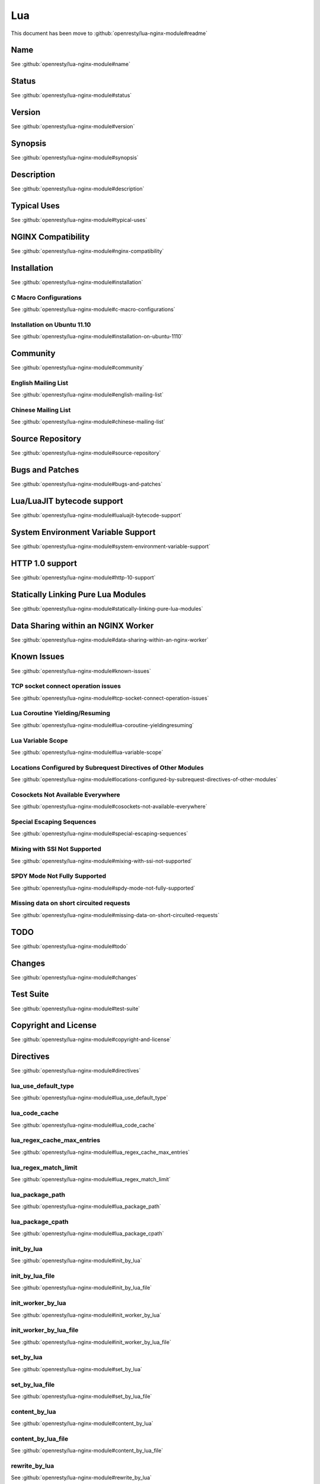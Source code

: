 
.. meta::
   :description: The Lua module embeds Lua into NGINX and by leveraging NGINX's subrequests, allows the integration of Lua threads into the NGINX event model.

Lua
===

This document has been move to :github:`openresty/lua-nginx-module#readme`

Name
----

See :github:`openresty/lua-nginx-module#name`

Status
------

See :github:`openresty/lua-nginx-module#status`

Version
-------

See :github:`openresty/lua-nginx-module#version`

Synopsis
--------

See :github:`openresty/lua-nginx-module#synopsis`

Description
-----------

See :github:`openresty/lua-nginx-module#description`

Typical Uses
------------

See :github:`openresty/lua-nginx-module#typical-uses`

NGINX Compatibility
-------------------

See :github:`openresty/lua-nginx-module#nginx-compatibility`

Installation
------------

See :github:`openresty/lua-nginx-module#installation`

C Macro Configurations
^^^^^^^^^^^^^^^^^^^^^^

See :github:`openresty/lua-nginx-module#c-macro-configurations`

Installation on Ubuntu 11.10
^^^^^^^^^^^^^^^^^^^^^^^^^^^^

See :github:`openresty/lua-nginx-module#installation-on-ubuntu-1110`

Community
---------

See :github:`openresty/lua-nginx-module#community`

English Mailing List
^^^^^^^^^^^^^^^^^^^^

See :github:`openresty/lua-nginx-module#english-mailing-list`

Chinese Mailing List
^^^^^^^^^^^^^^^^^^^^

See :github:`openresty/lua-nginx-module#chinese-mailing-list`

Source Repository
-----------------

See :github:`openresty/lua-nginx-module#source-repository`

Bugs and Patches
----------------

See :github:`openresty/lua-nginx-module#bugs-and-patches`

Lua/LuaJIT bytecode support
---------------------------

See :github:`openresty/lua-nginx-module#lualuajit-bytecode-support`

System Environment Variable Support
-----------------------------------

See :github:`openresty/lua-nginx-module#system-environment-variable-support`

HTTP 1.0 support
---------------- 

See :github:`openresty/lua-nginx-module#http-10-support`

Statically Linking Pure Lua Modules
-----------------------------------

See :github:`openresty/lua-nginx-module#statically-linking-pure-lua-modules`

Data Sharing within an NGINX Worker
-----------------------------------

See :github:`openresty/lua-nginx-module#data-sharing-within-an-nginx-worker`

Known Issues
------------

See :github:`openresty/lua-nginx-module#known-issues`

TCP socket connect operation issues
^^^^^^^^^^^^^^^^^^^^^^^^^^^^^^^^^^^

See :github:`openresty/lua-nginx-module#tcp-socket-connect-operation-issues`

Lua Coroutine Yielding/Resuming
^^^^^^^^^^^^^^^^^^^^^^^^^^^^^^^

See :github:`openresty/lua-nginx-module#lua-coroutine-yieldingresuming`

Lua Variable Scope
^^^^^^^^^^^^^^^^^^

See :github:`openresty/lua-nginx-module#lua-variable-scope`

Locations Configured by Subrequest Directives of Other Modules
^^^^^^^^^^^^^^^^^^^^^^^^^^^^^^^^^^^^^^^^^^^^^^^^^^^^^^^^^^^^^^

See :github:`openresty/lua-nginx-module#locations-configured-by-subrequest-directives-of-other-modules`

Cosockets Not Available Everywhere
^^^^^^^^^^^^^^^^^^^^^^^^^^^^^^^^^^

See :github:`openresty/lua-nginx-module#cosockets-not-available-everywhere`

Special Escaping Sequences
^^^^^^^^^^^^^^^^^^^^^^^^^^

See :github:`openresty/lua-nginx-module#special-escaping-sequences`

Mixing with SSI Not Supported
^^^^^^^^^^^^^^^^^^^^^^^^^^^^^

See :github:`openresty/lua-nginx-module#mixing-with-ssi-not-supported`

SPDY Mode Not Fully Supported
^^^^^^^^^^^^^^^^^^^^^^^^^^^^^

See :github:`openresty/lua-nginx-module#spdy-mode-not-fully-supported`

Missing data on short circuited requests
^^^^^^^^^^^^^^^^^^^^^^^^^^^^^^^^^^^^^^^^

See :github:`openresty/lua-nginx-module#missing-data-on-short-circuited-requests`

TODO
----

See :github:`openresty/lua-nginx-module#todo`

Changes
-------

See :github:`openresty/lua-nginx-module#changes`

Test Suite
----------

See :github:`openresty/lua-nginx-module#test-suite`

Copyright and License
---------------------

See :github:`openresty/lua-nginx-module#copyright-and-license`

Directives
----------

See :github:`openresty/lua-nginx-module#directives`

lua_use_default_type
^^^^^^^^^^^^^^^^^^^^

See :github:`openresty/lua-nginx-module#lua_use_default_type`

lua_code_cache
^^^^^^^^^^^^^^

See :github:`openresty/lua-nginx-module#lua_code_cache`

lua_regex_cache_max_entries
^^^^^^^^^^^^^^^^^^^^^^^^^^^

See :github:`openresty/lua-nginx-module#lua_regex_cache_max_entries`

lua_regex_match_limit
^^^^^^^^^^^^^^^^^^^^^

See :github:`openresty/lua-nginx-module#lua_regex_match_limit`

lua_package_path
^^^^^^^^^^^^^^^^

See :github:`openresty/lua-nginx-module#lua_package_path`

lua_package_cpath
^^^^^^^^^^^^^^^^^

See :github:`openresty/lua-nginx-module#lua_package_cpath`

init_by_lua
^^^^^^^^^^^

See :github:`openresty/lua-nginx-module#init_by_lua`

init_by_lua_file
^^^^^^^^^^^^^^^^

See :github:`openresty/lua-nginx-module#init_by_lua_file`

init_worker_by_lua
^^^^^^^^^^^^^^^^^^

See :github:`openresty/lua-nginx-module#init_worker_by_lua`

init_worker_by_lua_file
^^^^^^^^^^^^^^^^^^^^^^^

See :github:`openresty/lua-nginx-module#init_worker_by_lua_file`

set_by_lua
^^^^^^^^^^

See :github:`openresty/lua-nginx-module#set_by_lua`

set_by_lua_file
^^^^^^^^^^^^^^^

See :github:`openresty/lua-nginx-module#set_by_lua_file`

content_by_lua
^^^^^^^^^^^^^^

See :github:`openresty/lua-nginx-module#content_by_lua`

content_by_lua_file
^^^^^^^^^^^^^^^^^^^

See :github:`openresty/lua-nginx-module#content_by_lua_file`

rewrite_by_lua
^^^^^^^^^^^^^^

See :github:`openresty/lua-nginx-module#rewrite_by_lua`

rewrite_by_lua_file
^^^^^^^^^^^^^^^^^^^

See :github:`openresty/lua-nginx-module#rewrite_by_lua_file`

access_by_lua
^^^^^^^^^^^^^

See :github:`openresty/lua-nginx-module#access_by_lua`

access_by_lua_file
^^^^^^^^^^^^^^^^^^

See :github:`openresty/lua-nginx-module#access_by_lua_file`

header_filter_by_lua
^^^^^^^^^^^^^^^^^^^^

See :github:`openresty/lua-nginx-module#header_filter_by_lua`

header_filter_by_lua_file
^^^^^^^^^^^^^^^^^^^^^^^^^

See :github:`openresty/lua-nginx-module#header_filter_by_lua_file`

body_filter_by_lua
^^^^^^^^^^^^^^^^^^

See :github:`openresty/lua-nginx-module#body_filter_by_lua`

body_filter_by_lua_file
^^^^^^^^^^^^^^^^^^^^^^^

See :github:`openresty/lua-nginx-module#body_filter_by_lua_file`

log_by_lua
^^^^^^^^^^

See :github:`openresty/lua-nginx-module#log_by_lua`

log_by_lua_file
^^^^^^^^^^^^^^^

See :github:`openresty/lua-nginx-module#log_by_lua_file`

lua_need_request_body
^^^^^^^^^^^^^^^^^^^^^

See :github:`openresty/lua-nginx-module#lua_need_request_body`

lua_shared_dict
^^^^^^^^^^^^^^^

See :github:`openresty/lua-nginx-module#lua_shared_dict`

lua_socket_connect_timeout
^^^^^^^^^^^^^^^^^^^^^^^^^^

See :github:`openresty/lua-nginx-module#lua_socket_connect_timeout`

lua_socket_send_timeout
^^^^^^^^^^^^^^^^^^^^^^^

See :github:`openresty/lua-nginx-module#lua_socket_send_timeout`

lua_socket_send_lowat
^^^^^^^^^^^^^^^^^^^^^

See :github:`openresty/lua-nginx-module#lua_socket_send_lowat`

lua_socket_read_timeout
^^^^^^^^^^^^^^^^^^^^^^^

See :github:`openresty/lua-nginx-module#lua_socket_read_timeout`

lua_socket_buffer_size
^^^^^^^^^^^^^^^^^^^^^^

See :github:`openresty/lua-nginx-module#lua_socket_buffer_size`

lua_socket_pool_size
^^^^^^^^^^^^^^^^^^^^

See :github:`openresty/lua-nginx-module#lua_socket_pool_size`

lua_socket_keepalive_timeout
^^^^^^^^^^^^^^^^^^^^^^^^^^^^

See :github:`openresty/lua-nginx-module#lua_socket_keepalive_timeout`

lua_socket_log_errors
^^^^^^^^^^^^^^^^^^^^^

See :github:`openresty/lua-nginx-module#lua_socket_log_errors`

lua_ssl_ciphers
^^^^^^^^^^^^^^^

See :github:`openresty/lua-nginx-module#lua_ssl_ciphers`

lua_ssl_crl
^^^^^^^^^^^

See :github:`openresty/lua-nginx-module#lua_ssl_crl`

lua_ssl_protocols
^^^^^^^^^^^^^^^^^

See :github:`openresty/lua-nginx-module#lua_ssl_protocols`

lua_ssl_trusted_certificate
^^^^^^^^^^^^^^^^^^^^^^^^^^^

See :github:`openresty/lua-nginx-module#lua_ssl_trusted_certificate`

lua_ssl_verify_depth
^^^^^^^^^^^^^^^^^^^^

See :github:`openresty/lua-nginx-module#lua_ssl_verify_depth`

lua_http10_buffering
^^^^^^^^^^^^^^^^^^^^

See :github:`openresty/lua-nginx-module#lua_http10_buffering`

rewrite_by_lua_no_postpone
^^^^^^^^^^^^^^^^^^^^^^^^^^

See :github:`openresty/lua-nginx-module#rewrite_by_lua_no_postpone`

lua_transform_underscores_in_response_headers
^^^^^^^^^^^^^^^^^^^^^^^^^^^^^^^^^^^^^^^^^^^^^

See :github:`openresty/lua-nginx-module#lua_transform_underscores_in_response_headers`

lua_check_client_abort
^^^^^^^^^^^^^^^^^^^^^^

See :github:`openresty/lua-nginx-module#lua_check_client_abort`

lua_max_pending_timers
^^^^^^^^^^^^^^^^^^^^^^

See :github:`openresty/lua-nginx-module#lua_max_pending_timers`

lua_max_running_timers
^^^^^^^^^^^^^^^^^^^^^^

See :github:`openresty/lua-nginx-module#lua_max_running_timers`

NGINX API for Lua
-----------------

See :github:`openresty/lua-nginx-module#nginx-api-for-lua`

Introduction
^^^^^^^^^^^^

See :github:`openresty/lua-nginx-module#introduction`

ngx.arg
^^^^^^^

See :github:`openresty/lua-nginx-module#ngxarg`

ngx.var.VARIABLE
^^^^^^^^^^^^^^^^

See :github:`openresty/lua-nginx-module#ngxvarvariable`

Core constants
^^^^^^^^^^^^^^

See :github:`openresty/lua-nginx-module#core-constants`

HTTP method constants
^^^^^^^^^^^^^^^^^^^^^^

See :github:`openresty/lua-nginx-module#http-method-constants`

HTTP status constants
^^^^^^^^^^^^^^^^^^^^^

See :github:`openresty/lua-nginx-module#http-status-constants`

NGINX log level constants
^^^^^^^^^^^^^^^^^^^^^^^^^

See :github:`openresty/lua-nginx-module#nginx-log-level-constants`

print
^^^^^

See :github:`openresty/lua-nginx-module#print`

ngx.ctx
^^^^^^^

See :github:`openresty/lua-nginx-module#ngxctx`

ngx.location.capture
^^^^^^^^^^^^^^^^^^^^

See :github:`openresty/lua-nginx-module#ngxlocationcapture`

ngx.location.capture_multi
^^^^^^^^^^^^^^^^^^^^^^^^^^

See :github:`openresty/lua-nginx-module#ngxlocationcapture_multi`

ngx.status
^^^^^^^^^^

See :github:`openresty/lua-nginx-module#ngxstatus`

ngx.header.HEADER
^^^^^^^^^^^^^^^^^

See :github:`openresty/lua-nginx-module#ngxheaderheader`

ngx.resp.get_headers
^^^^^^^^^^^^^^^^^^^^

See :github:`openresty/lua-nginx-module#ngxrespget_headers`

ngx.req.start_time
^^^^^^^^^^^^^^^^^^

See :github:`openresty/lua-nginx-module#ngxreqstart_time`

ngx.req.http_version
^^^^^^^^^^^^^^^^^^^^

See :github:`openresty/lua-nginx-module#ngxreqhttp_version`

ngx.req.raw_header
^^^^^^^^^^^^^^^^^^

See :github:`openresty/lua-nginx-module#ngxreqraw_header`

ngx.req.get_method
^^^^^^^^^^^^^^^^^^

See :github:`openresty/lua-nginx-module#ngxreqget_method`

ngx.req.set_method
^^^^^^^^^^^^^^^^^^

See :github:`openresty/lua-nginx-module#ngxreqset_method`

ngx.req.set_uri
^^^^^^^^^^^^^^^^

See :github:`openresty/lua-nginx-module#ngxreqset_uri`

ngx.req.set_uri_args
^^^^^^^^^^^^^^^^^^^^

See :github:`openresty/lua-nginx-module#ngxreqset_uri_args`

ngx.req.get_uri_args
^^^^^^^^^^^^^^^^^^^^

See :github:`openresty/lua-nginx-module#ngxreqget_uri_args`

ngx.req.get_post_args
^^^^^^^^^^^^^^^^^^^^^

See :github:`openresty/lua-nginx-module#ngxreqget_post_args`

ngx.req.get_headers
^^^^^^^^^^^^^^^^^^^

See :github:`openresty/lua-nginx-module#ngxreqget_headers`

ngx.req.set_header
^^^^^^^^^^^^^^^^^^

See :github:`openresty/lua-nginx-module#ngxreqset_header`

ngx.req.clear_header
^^^^^^^^^^^^^^^^^^^^

See :github:`openresty/lua-nginx-module#ngxreqclear_header`

ngx.req.read_body
^^^^^^^^^^^^^^^^^

See :github:`openresty/lua-nginx-module#ngxreqread_body`

ngx.req.discard_body
^^^^^^^^^^^^^^^^^^^^

See :github:`openresty/lua-nginx-module#ngxreqdiscard_body`

ngx.req.get_body_data
^^^^^^^^^^^^^^^^^^^^^

See :github:`openresty/lua-nginx-module#ngxreqget_body_data`

ngx.req.get_body_file
^^^^^^^^^^^^^^^^^^^^^

See :github:`openresty/lua-nginx-module#ngxreqget_body_file`

ngx.req.set_body_data
^^^^^^^^^^^^^^^^^^^^^

See :github:`openresty/lua-nginx-module#ngxreqset_body_data`

ngx.req.set_body_file
^^^^^^^^^^^^^^^^^^^^^

See :github:`openresty/lua-nginx-module#ngxreqset_body_file`

ngx.req.init_body
^^^^^^^^^^^^^^^^^

See :github:`openresty/lua-nginx-module#ngxreqinit_body`

ngx.req.append_body
^^^^^^^^^^^^^^^^^^^

See :github:`openresty/lua-nginx-module#ngxreqappend_body`

ngx.req.finish_body
^^^^^^^^^^^^^^^^^^^

See :github:`openresty/lua-nginx-module#ngxreqfinish_body`

ngx.req.socket
^^^^^^^^^^^^^^

See :github:`openresty/lua-nginx-module#ngxreqsocket`

ngx.exec
^^^^^^^^

See :github:`openresty/lua-nginx-module#ngxexec`

ngx.redirect
^^^^^^^^^^^^

See :github:`openresty/lua-nginx-module#ngxredirect`

ngx.send_headers
^^^^^^^^^^^^^^^^

See :github:`openresty/lua-nginx-module#ngxsend_headers`

ngx.headers_sent
^^^^^^^^^^^^^^^^

See :github:`openresty/lua-nginx-module#ngxheaders_sent`

ngx.print
^^^^^^^^^

See :github:`openresty/lua-nginx-module#ngxprint`

ngx.say
^^^^^^^

See :github:`openresty/lua-nginx-module#ngxsay`

ngx.log
^^^^^^^

See :github:`openresty/lua-nginx-module#ngxlog`

ngx.flush
^^^^^^^^^

See :github:`openresty/lua-nginx-module#ngxflush`

ngx.exit
^^^^^^^^

See :github:`openresty/lua-nginx-module#ngxexit`

ngx.eof
^^^^^^^

See :github:`openresty/lua-nginx-module#ngxeof`

ngx.sleep
^^^^^^^^^

See :github:`openresty/lua-nginx-module#ngxsleep`

ngx.escape_uri
^^^^^^^^^^^^^^

See :github:`openresty/lua-nginx-module#ngxescape_uri`

ngx.unescape_uri
^^^^^^^^^^^^^^^^

See :github:`openresty/lua-nginx-module#ngxunescape_uri`

ngx.encode_args
^^^^^^^^^^^^^^^

See :github:`openresty/lua-nginx-module#ngxencode_args`

ngx.decode_args
^^^^^^^^^^^^^^^

See :github:`openresty/lua-nginx-module#ngxdecode_args`

ngx.encode_base64
^^^^^^^^^^^^^^^^^

See :github:`openresty/lua-nginx-module#ngxencode_base64`

ngx.decode_base64
^^^^^^^^^^^^^^^^^

See :github:`openresty/lua-nginx-module#ngxdecode_base64`

ngx.crc32_short
^^^^^^^^^^^^^^^

See :github:`openresty/lua-nginx-module#ngxcrc32_short`

ngx.crc32_long
^^^^^^^^^^^^^^

See :github:`openresty/lua-nginx-module#ngxcrc32_long`

ngx.hmac_sha1
^^^^^^^^^^^^^

See :github:`openresty/lua-nginx-module#ngxhmac_sha1`

ngx.md5
^^^^^^^

See :github:`openresty/lua-nginx-module#ngxmd5`

ngx.md5_bin
^^^^^^^^^^^

See :github:`openresty/lua-nginx-module#ngxmd5_bin`

ngx.sha1_bin
^^^^^^^^^^^^

See :github:`openresty/lua-nginx-module#ngxsha1_bin`

ngx.quote_sql_str
^^^^^^^^^^^^^^^^^

See :github:`openresty/lua-nginx-module#ngxquote_sql_str`

ngx.today
^^^^^^^^^

See :github:`openresty/lua-nginx-module#ngxtoday`

ngx.time
^^^^^^^^

See :github:`openresty/lua-nginx-module#ngxtime`

ngx.now
^^^^^^^

See :github:`openresty/lua-nginx-module#ngxnow`

ngx.update_time
^^^^^^^^^^^^^^^

See :github:`openresty/lua-nginx-module#ngxupdate_time`

ngx.localtime
^^^^^^^^^^^^^

See :github:`openresty/lua-nginx-module#ngxlocaltime`

ngx.utctime
^^^^^^^^^^^

See :github:`openresty/lua-nginx-module#ngxutctime`

ngx.cookie_time
^^^^^^^^^^^^^^^

See :github:`openresty/lua-nginx-module#ngxcookie_time`

ngx.http_time
^^^^^^^^^^^^^

See :github:`openresty/lua-nginx-module#ngxhttp_time`

ngx.parse_http_time
^^^^^^^^^^^^^^^^^^^

See :github:`openresty/lua-nginx-module#ngxparse_http_time`

ngx.is_subrequest
^^^^^^^^^^^^^^^^^

See :github:`openresty/lua-nginx-module#ngxis_subrequest`

ngx.re.match
^^^^^^^^^^^^

See :github:`openresty/lua-nginx-module#ngxrematch`

ngx.re.find
^^^^^^^^^^^

See :github:`openresty/lua-nginx-module#ngxrefind`

ngx.re.gmatch
^^^^^^^^^^^^^

See :github:`openresty/lua-nginx-module#ngxregmatch`

ngx.re.sub
^^^^^^^^^^

See :github:`openresty/lua-nginx-module#ngxresub`

ngx.re.gsub
^^^^^^^^^^^

See :github:`openresty/lua-nginx-module#ngxregsub`

ngx.shared.DICT
^^^^^^^^^^^^^^^

See :github:`openresty/lua-nginx-module#ngxshareddict`

ngx.shared.DICT.get
^^^^^^^^^^^^^^^^^^^

See :github:`openresty/lua-nginx-module#ngxshareddictget`

ngx.shared.DICT.get_stale
^^^^^^^^^^^^^^^^^^^^^^^^^

See :github:`openresty/lua-nginx-module#ngxshareddictget_stale`

ngx.shared.DICT.set
^^^^^^^^^^^^^^^^^^^

See :github:`openresty/lua-nginx-module#ngxshareddictset`

ngx.shared.DICT.safe_set
^^^^^^^^^^^^^^^^^^^^^^^^

See :github:`openresty/lua-nginx-module#ngxshareddictsafe_set`

ngx.shared.DICT.add
^^^^^^^^^^^^^^^^^^^

See :github:`openresty/lua-nginx-module#ngxshareddictadd`

ngx.shared.DICT.safe_add
^^^^^^^^^^^^^^^^^^^^^^^^

See :github:`openresty/lua-nginx-module#ngxshareddictsafe_add`

ngx.shared.DICT.replace
^^^^^^^^^^^^^^^^^^^^^^^

See :github:`openresty/lua-nginx-module#ngxshareddictreplace`

ngx.shared.DICT.delete
^^^^^^^^^^^^^^^^^^^^^^

See :github:`openresty/lua-nginx-module#ngxshareddictdelete`

ngx.shared.DICT.incr
^^^^^^^^^^^^^^^^^^^^

See :github:`openresty/lua-nginx-module#ngxshareddictincr`

ngx.shared.DICT.flush_all
^^^^^^^^^^^^^^^^^^^^^^^^^

See :github:`openresty/lua-nginx-module#ngxshareddictflush_all`

ngx.shared.DICT.flush_expired
^^^^^^^^^^^^^^^^^^^^^^^^^^^^^

See :github:`openresty/lua-nginx-module#ngxshareddictflush_expired`

ngx.shared.DICT.get_keys
^^^^^^^^^^^^^^^^^^^^^^^^

See :github:`openresty/lua-nginx-module#ngxshareddictget_keys`

ngx.socket.udp
^^^^^^^^^^^^^^

See :github:`openresty/lua-nginx-module#ngxsocketudp`

udpsock:setpeername
^^^^^^^^^^^^^^^^^^^

See :github:`openresty/lua-nginx-module#udpsocksetpeername`

udpsock:send
^^^^^^^^^^^^

See :github:`openresty/lua-nginx-module#udpsocksend`

udpsock:receive
^^^^^^^^^^^^^^^

See :github:`openresty/lua-nginx-module#udpsockreceive`

udpsock:close
^^^^^^^^^^^^^

See :github:`openresty/lua-nginx-module#udpsockclose`

udpsock:settimeout
^^^^^^^^^^^^^^^^^^

See :github:`openresty/lua-nginx-module#udpsocksettimeout`

ngx.socket.tcp
^^^^^^^^^^^^^^

See :github:`openresty/lua-nginx-module#ngxsockettcp`

tcpsock:connect
^^^^^^^^^^^^^^^

See :github:`openresty/lua-nginx-module#tcpsockconnect`

tcpsock:sslhandshake
^^^^^^^^^^^^^^^^^^^^

See :github:`openresty/lua-nginx-module#tcpsocksslhandshake`

tcpsock:send
^^^^^^^^^^^^

See :github:`openresty/lua-nginx-module#tcpsocksend`

tcpsock:receive
^^^^^^^^^^^^^^^

See :github:`openresty/lua-nginx-module#tcpsockreceive`

tcpsock:receiveuntil
^^^^^^^^^^^^^^^^^^^^

See :github:`openresty/lua-nginx-module#tcpsockreceiveuntil`

tcpsock:close
^^^^^^^^^^^^^

See :github:`openresty/lua-nginx-module#tcpsockclose`

tcpsock:settimeout
^^^^^^^^^^^^^^^^^^

See :github:`openresty/lua-nginx-module#tcpsocksettimeout`

tcpsock:setoption
^^^^^^^^^^^^^^^^^

See :github:`openresty/lua-nginx-module#tcpsocksetoption`

tcpsock:setkeepalive
^^^^^^^^^^^^^^^^^^^^

See :github:`openresty/lua-nginx-module#tcpsocksetkeepalive`

tcpsock:getreusedtimes
^^^^^^^^^^^^^^^^^^^^^^

See :github:`openresty/lua-nginx-module#tcpsockgetreusedtimes`

ngx.socket.connect
^^^^^^^^^^^^^^^^^^

See :github:`openresty/lua-nginx-module#ngxsocketconnect`

ngx.get_phase
^^^^^^^^^^^^^

See :github:`openresty/lua-nginx-module#ngxget_phase`

ngx.thread.spawn
^^^^^^^^^^^^^^^^

See :github:`openresty/lua-nginx-module#ngxthreadspawn`

ngx.thread.wait
^^^^^^^^^^^^^^^

See :github:`openresty/lua-nginx-module#ngxthreadwait`

ngx.thread.kill
^^^^^^^^^^^^^^^

See :github:`openresty/lua-nginx-module#ngxthreadkill`

ngx.on_abort
^^^^^^^^^^^^

See :github:`openresty/lua-nginx-module#ngxon_abort`

ngx.timer.at
^^^^^^^^^^^^

See :github:`openresty/lua-nginx-module#ngxtimerat`

ngx.config.debug
^^^^^^^^^^^^^^^^

See :github:`openresty/lua-nginx-module#ngxconfigdebug`

ngx.config.prefix
^^^^^^^^^^^^^^^^^

See :github:`openresty/lua-nginx-module#ngxconfigprefix`

ngx.config.nginx_version
^^^^^^^^^^^^^^^^^^^^^^^^

See :github:`openresty/lua-nginx-module#ngxconfignginx_version`

ngx.config.nginx_configure
^^^^^^^^^^^^^^^^^^^^^^^^^^

See :github:`openresty/lua-nginx-module#ngxconfignginx_configure`

ngx.config.ngx_lua_version
^^^^^^^^^^^^^^^^^^^^^^^^^^

See :github:`openresty/lua-nginx-module#ngxconfigngx_lua_version`

ngx.worker.exiting
^^^^^^^^^^^^^^^^^^

See :github:`openresty/lua-nginx-module#ngxworkerexiting`

ngx.worker.pid
^^^^^^^^^^^^^^

See :github:`openresty/lua-nginx-module#ngxworkerpid`

ndk.set_var.DIRECTIVE
^^^^^^^^^^^^^^^^^^^^^

See :github:`openresty/lua-nginx-module#ndkset_vardirective`

coroutine.create
^^^^^^^^^^^^^^^^

See :github:`openresty/lua-nginx-module#coroutinecreate`

coroutine.resume
^^^^^^^^^^^^^^^^

See :github:`openresty/lua-nginx-module#coroutineresume`

coroutine.yield
^^^^^^^^^^^^^^^

See :github:`openresty/lua-nginx-module#coroutineyield`

coroutine.wrap
^^^^^^^^^^^^^^

See :github:`openresty/lua-nginx-module#coroutinewrap`

coroutine.running
^^^^^^^^^^^^^^^^^

See :github:`openresty/lua-nginx-module#coroutinerunning`

coroutine.status
^^^^^^^^^^^^^^^^

See :github:`openresty/lua-nginx-module#coroutinestatus`

Obsolete Sections
-----------------

See :github:`openresty/lua-nginx-module#obsolete-sections`

Special PCRE Sequences
^^^^^^^^^^^^^^^^^^^^^^

See :github:`openresty/lua-nginx-module#special-pcre-sequences`


